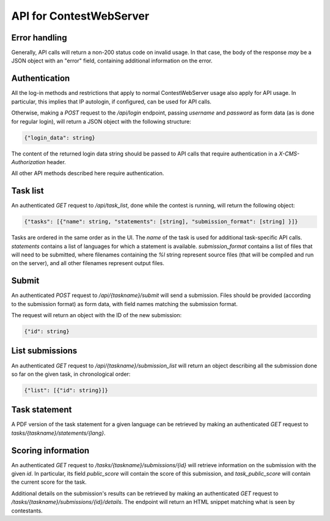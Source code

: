 API for ContestWebServer
************************

Error handling
==============

Generally, API calls will return a non-200 status code on invalid usage. In
that case, the body of the response *may* be a JSON object with an "error"
field, containing additional information on the error.

Authentication
==============

All the log-in methods and restrictions that apply to normal ContestWebServer
usage also apply for API usage. In particular, this implies that IP autologin,
if configured, can be used for API calls.

Otherwise, making a `POST` request to the `/api/login` endpoint, passing
`username` and `password` as form data (as is done for regular login), will
return a JSON object with the following structure:

.. sourcecode:: json

  {"login_data": string}

The content of the returned login data string should be passed to API calls
that require authentication in a `X-CMS-Authorization` header.

All other API methods described here require authentication.

Task list
=========

An authenticated `GET` request to `/api/task_list`, done while the contest is
running, will return the following object:

.. sourcecode:: json

  {"tasks": [{"name": string, "statements": [string], "submission_format": [string] }]}


Tasks are ordered in the same order as in the UI. The `name` of the task is
used for additional task-specific API calls. `statements` contains a list of
languages for which a statement is available. `submission_format` contains a
list of files that will need to be submitted, where filenames containing the
`%l` string represent source files (that will be compiled and run on the
server), and all other filenames represent output files.

Submit
======

An authenticated `POST` request to `/api/{taskname}/submit` will send a
submission. Files should be provided (according to the submission format) as
form data, with field names matching the submission format.

The request will return an object with the ID of the new submission:

.. sourcecode:: json

  {"id": string}


List submissions
================

An authenticated `GET` request to `/api/{taskname}/submission_list` will return
an object describing all the submission done so far on the given task, in
chronological order:

.. sourcecode:: json

  {"list": [{"id": string}]}

Task statement
==============

A PDF version of the task statement for a given language can be retrieved by
making an authenticated `GET` request to `tasks/{taskname}/statements/{lang}`.

Scoring information
===================

An authenticated `GET` request to `/tasks/{taskname}/submissions/{id}` will
retrieve information on the submission with the given `id`. In particular,
its field `public_score` will contain the score of this submission, and
`task_public_score` will contain the current score for the task.

Additional details on the submission's results can be retrieved by making an
authenticated `GET` request to `/tasks/{taskname}/submissions/{id}/details`.
The endpoint will return an HTML snippet matching what is seen by contestants.
